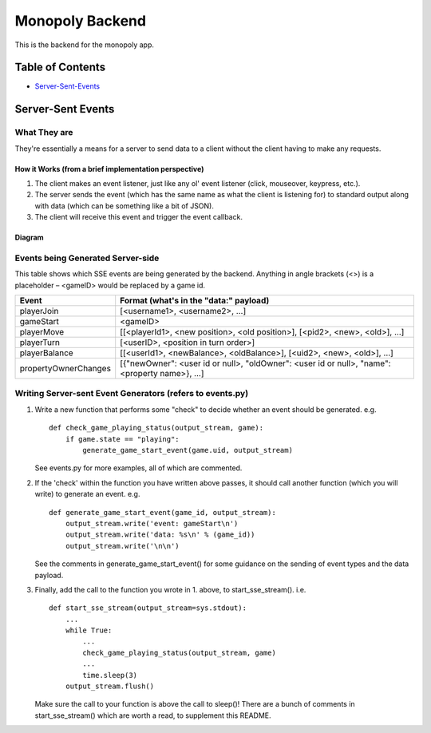 Monopoly Backend
================

This is the backend for the monopoly app.


Table of Contents
-----------------

- Server-Sent-Events_


.. _Server-Sent-Events:
Server-Sent Events
------------------

What They are
#############

They're essentially a means for a server to send data to a client without the client having to make any requests.

How it Works (from a brief implementation perspective)
~~~~~~~~~~~~~~~~~~~~~~~~~~~~~~~~~~~~~~~~~~~~~~~~~~~~~~

1. The client makes an event listener, just like any ol' event listener
   (click, mouseover, keypress, etc.).
2. The server sends the event (which has the same name as what the
   client is listening for) to standard output along with data (which
   can be something like a bit of JSON).
3. The client will receive this
   event and trigger the event callback.

Diagram
~~~~~~~

.. image:: ../documentation-images/sse_implementation.png

Events being Generated Server-side
##################################

This table shows which SSE events are being generated by the backend. Anything
in angle brackets (<>) is a placeholder – <gameID> would be replaced by a
game id.

+----------------------+----------------------------------------------------------------------------------------------+
| Event                | Format (what's in the "data:" payload)                                                       |
+======================+==============================================================================================+
| playerJoin           | [<username1>, <username2>, …]                                                                |
+----------------------+----------------------------------------------------------------------------------------------+
| gameStart            | <gameID>                                                                                     |
+----------------------+----------------------------------------------------------------------------------------------+
| playerMove           | [[<playerId1>, <new position>, <old position>], [<pid2>, <new>, <old>], …]                   |
+----------------------+----------------------------------------------------------------------------------------------+
| playerTurn           | [<userID>, <position in turn order>]                                                         |
+----------------------+----------------------------------------------------------------------------------------------+
| playerBalance        | [[<userId1>, <newBalance>, <oldBalance>], [<uid2>, <new>, <old>], …]                         |
+----------------------+----------------------------------------------------------------------------------------------+
| propertyOwnerChanges | [{"newOwner": <user id or null>, "oldOwner": <user id or null>, "name": <property name>}, …] |
+----------------------+----------------------------------------------------------------------------------------------+


Writing Server-sent Event Generators (refers to events.py)
##########################################################

1. Write a new function that performs some "check" to decide whether an
   event should be generated.
   e.g.
   ::
       def check_game_playing_status(output_stream, game):
           if game.state == "playing":
               generate_game_start_event(game.uid, output_stream)

   See events.py for more examples, all of which are commented.

2. If the 'check' within the function you have written above
   passes, it should call another function (which you will write)
   to generate an event.
   e.g.
   ::
       def generate_game_start_event(game_id, output_stream):
           output_stream.write('event: gameStart\n')
           output_stream.write('data: %s\n' % (game_id))
           output_stream.write('\n\n')

   See the comments in generate_game_start_event() for some
   guidance on the sending of event types and the data payload.

3. Finally, add the call to the function you wrote in 1. above, to
   start_sse_stream().
   i.e.
   ::
       def start_sse_stream(output_stream=sys.stdout):
           ...
           while True:
               ...
               check_game_playing_status(output_stream, game)
               ...
               time.sleep(3)
           output_stream.flush()

   Make sure the call to your function is above the call to sleep()!
   There are a bunch of comments in start_sse_stream() which are
   worth a read, to supplement this README.
